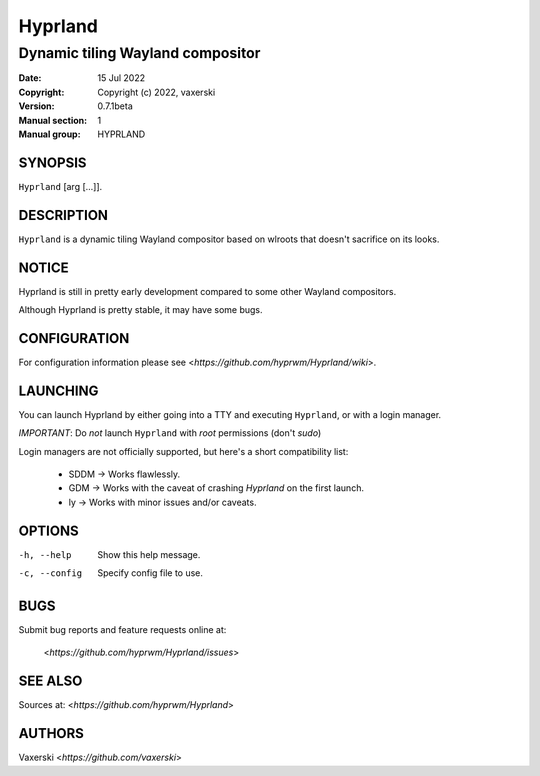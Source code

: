 ========
Hyprland
========

---------------------------------
Dynamic tiling Wayland compositor
---------------------------------

:Date: 15 Jul 2022
:Copyright: Copyright (c) 2022, vaxerski
:Version: 0.7.1beta
:Manual section: 1
:Manual group: HYPRLAND

SYNOPSIS
========

``Hyprland`` [arg [...]].

DESCRIPTION
===========

``Hyprland`` is a dynamic tiling Wayland compositor based on
wlroots that doesn't sacrifice on its looks.

NOTICE
======

Hyprland is still in pretty early development compared to some other Wayland compositors.

Although Hyprland is pretty stable, it may have some bugs.

CONFIGURATION
=============

For configuration information please see <`https://github.com/hyprwm/Hyprland/wiki`>.

LAUNCHING
=========

You can launch Hyprland by either going into a TTY and executing ``Hyprland``, or with a login manager.

`IMPORTANT`: Do `not` launch ``Hyprland`` with `root` permissions (don't `sudo`)

Login managers are not officially supported, but here's a short compatibility list:

    * SDDM -> Works flawlessly.
    * GDM -> Works with the caveat of crashing `Hyprland` on the first launch.
    * ly -> Works with minor issues and/or caveats.

OPTIONS
=======

-h, --help
    Show this help message.

-c, --config
    Specify config file to use.

BUGS
====

Submit bug reports and feature requests online at:

    <`https://github.com/hyprwm/Hyprland/issues`>

SEE ALSO
========

Sources at: <`https://github.com/hyprwm/Hyprland`>

AUTHORS
=======

Vaxerski <`https://github.com/vaxerski`>
